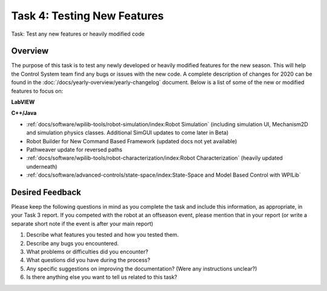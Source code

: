 Task 4: Testing New Features
============================

Task: Test any new features or heavily modified code

Overview
--------

The purpose of this task is to test any newly developed or heavily modified features for the new season. This will help the Control System team find any bugs or issues with the new code. A complete description of changes for 2020 can be found in the :doc:`/docs/yearly-overview/yearly-changelog` document. Below is a list of some of the new or modified features to focus on:

**LabVIEW**

**C++/Java**

- :ref:`docs/software/wpilib-tools/robot-simulation/index:Robot Simulation` (including simulation UI, Mechanism2D and simulation physics classes. Additional SimGUI updates to come later in Beta)
- Robot Builder for New Command Based Framework (updated docs not yet available)
- Pathweaver update for reversed paths
- :ref:`docs/software/wpilib-tools/robot-characterization/index:Robot Characterization` (heavily updated underneath)
- :ref:`docs/software/advanced-controls/state-space/index:State-Space and Model Based Control with WPILib`

Desired Feedback
----------------

Please keep the following questions in mind as you complete the task and include this information, as appropriate, in your Task 3 report. If you competed with the robot at an offseason event, please mention that in your report (or write a separate short note if the event is after your main report)

1. Describe what features you tested and how you tested them.
2. Describe any bugs you encountered.
3. What problems or difficulties did you encounter?
4. What questions did you have during the process?
5. Any specific suggestions on improving the documentation? (Were any instructions unclear?)
6. Is there anything else you want to tell us related to this task?
